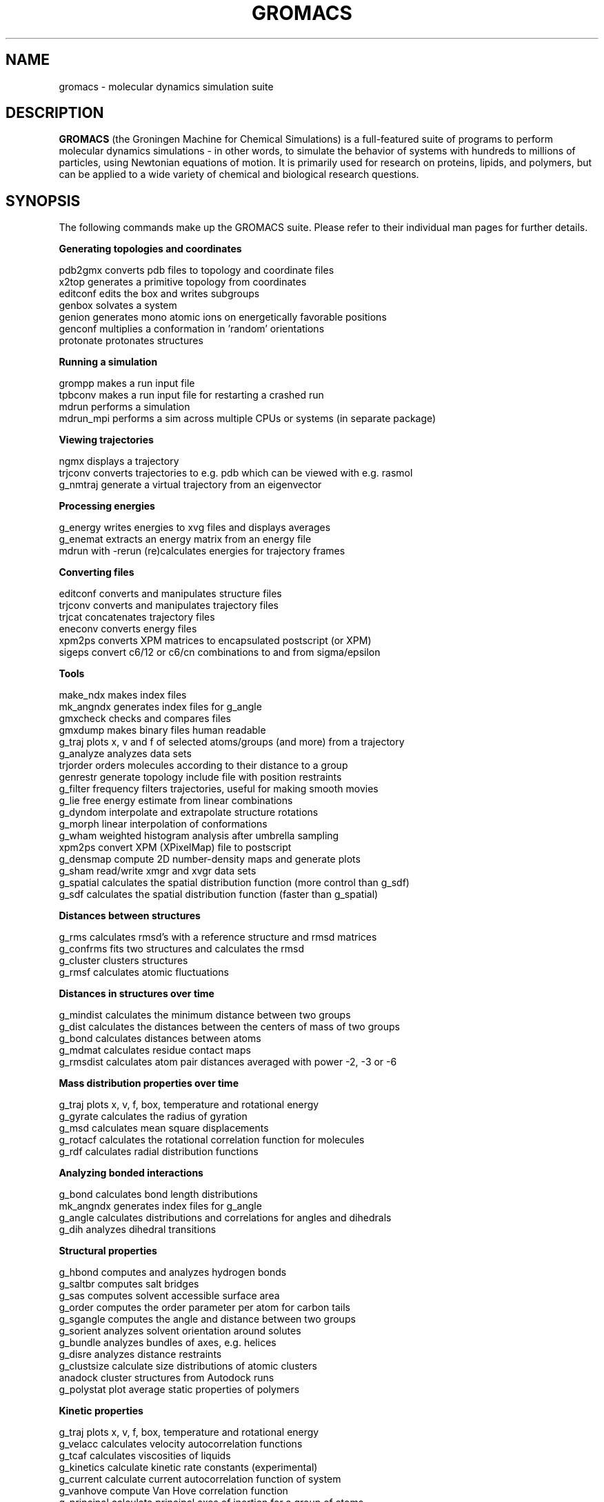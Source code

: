 .\" Automatically generated by Pod::Man v1.37, Pod::Parser v1.14
.\" (and then reused elsewhere, since this isn't a perl package)
.\"
.\" Standard preamble:
.\" ========================================================================
.de Sh \" Subsection heading
.br
.if t .Sp
.ne 5
.PP
\fB\\$1\fR
.PP
..
.de Sp \" Vertical space (when we can't use .PP)
.if t .sp .5v
.if n .sp
..
.de Vb \" Begin verbatim text
.ft CW
.nf
.ne \\$1
..
.de Ve \" End verbatim text
.ft R
.fi
..
.\" Set up some character translations and predefined strings.  \*(-- will
.\" give an unbreakable dash, \*(PI will give pi, \*(L" will give a left
.\" double quote, and \*(R" will give a right double quote.  | will give a
.\" real vertical bar.  \*(C+ will give a nicer C++.  Capital omega is used to
.\" do unbreakable dashes and therefore won't be available.  \*(C` and \*(C'
.\" expand to `' in nroff, nothing in troff, for use with C<>.
.tr \(*W-|\(bv\*(Tr
.ds C+ C\v'-.1v'\h'-1p'\s-2+\h'-1p'+\s0\v'.1v'\h'-1p'
.ie n \{\
.    ds -- \(*W-
.    ds PI pi
.    if (\n(.H=4u)&(1m=24u) .ds -- \(*W\h'-12u'\(*W\h'-12u'-\" diablo 10 pitch
.    if (\n(.H=4u)&(1m=20u) .ds -- \(*W\h'-12u'\(*W\h'-8u'-\"  diablo 12 pitch
.    ds L" ""
.    ds R" ""
.    ds C` ""
.    ds C' ""
'br\}
.el\{\
.    ds -- \|\(em\|
.    ds PI \(*p
.    ds L" ``
.    ds R" ''
'br\}
.\"
.\" If the F register is turned on, we'll generate index entries on stderr for
.\" titles (.TH), headers (.SH), subsections (.Sh), items (.Ip), and index
.\" entries marked with X<> in POD.  Of course, you'll have to process the
.\" output yourself in some meaningful fashion.
.if \nF \{\
.    de IX
.    tm Index:\\$1\t\\n%\t"\\$2"
..
.    nr % 0
.    rr F
.\}
.\"
.\" For nroff, turn off justification.  Always turn off hyphenation; it makes
.\" way too many mistakes in technical documents.
.hy 0
.if n .na
.\"
.\" Accent mark definitions (@(#)ms.acc 1.5 88/02/08 SMI; from UCB 4.2).
.\" Fear.  Run.  Save yourself.  No user-serviceable parts.
.    \" fudge factors for nroff and troff
.if n \{\
.    ds #H 0
.    ds #V .8m
.    ds #F .3m
.    ds #[ \f1
.    ds #] \fP
.\}
.if t \{\
.    ds #H ((1u-(\\\\n(.fu%2u))*.13m)
.    ds #V .6m
.    ds #F 0
.    ds #[ \&
.    ds #] \&
.\}
.    \" simple accents for nroff and troff
.if n \{\
.    ds ' \&
.    ds ` \&
.    ds ^ \&
.    ds , \&
.    ds ~ ~
.    ds /
.\}
.if t \{\
.    ds ' \\k:\h'-(\\n(.wu*8/10-\*(#H)'\'\h"|\\n:u"
.    ds ` \\k:\h'-(\\n(.wu*8/10-\*(#H)'\`\h'|\\n:u'
.    ds ^ \\k:\h'-(\\n(.wu*10/11-\*(#H)'^\h'|\\n:u'
.    ds , \\k:\h'-(\\n(.wu*8/10)',\h'|\\n:u'
.    ds ~ \\k:\h'-(\\n(.wu-\*(#H-.1m)'~\h'|\\n:u'
.    ds / \\k:\h'-(\\n(.wu*8/10-\*(#H)'\z\(sl\h'|\\n:u'
.\}
.    \" troff and (daisy-wheel) nroff accents
.ds : \\k:\h'-(\\n(.wu*8/10-\*(#H+.1m+\*(#F)'\v'-\*(#V'\z.\h'.2m+\*(#F'.\h'|\\n:u'\v'\*(#V'
.ds 8 \h'\*(#H'\(*b\h'-\*(#H'
.ds o \\k:\h'-(\\n(.wu+\w'\(de'u-\*(#H)/2u'\v'-.3n'\*(#[\z\(de\v'.3n'\h'|\\n:u'\*(#]
.ds d- \h'\*(#H'\(pd\h'-\w'~'u'\v'-.25m'\f2\(hy\fP\v'.25m'\h'-\*(#H'
.ds D- D\\k:\h'-\w'D'u'\v'-.11m'\z\(hy\v'.11m'\h'|\\n:u'
.ds th \*(#[\v'.3m'\s+1I\s-1\v'-.3m'\h'-(\w'I'u*2/3)'\s-1o\s+1\*(#]
.ds Th \*(#[\s+2I\s-2\h'-\w'I'u*3/5'\v'-.3m'o\v'.3m'\*(#]
.ds ae a\h'-(\w'a'u*4/10)'e
.ds Ae A\h'-(\w'A'u*4/10)'E
.    \" corrections for vroff
.if v .ds ~ \\k:\h'-(\\n(.wu*9/10-\*(#H)'\s-2\u~\d\s+2\h'|\\n:u'
.if v .ds ^ \\k:\h'-(\\n(.wu*10/11-\*(#H)'\v'-.4m'^\v'.4m'\h'|\\n:u'
.    \" for low resolution devices (crt and lpr)
.if \n(.H>23 .if \n(.V>19 \
\{\
.    ds : e
.    ds 8 ss
.    ds o a
.    ds d- d\h'-1'\(ga
.    ds D- D\h'-1'\(hy
.    ds th \o'bp'
.    ds Th \o'LP'
.    ds ae ae
.    ds Ae AE
.\}
.rm #[ #] #H #V #F C
.\" ========================================================================
.\"
.IX Title "GROMACS 7"
.TH GROMACS 7 "2008-10-12" "gromacs" "GROMACS suite, Version 4.0"
.SH "NAME"
gromacs \- molecular dynamics simulation suite
.SH "DESCRIPTION"
.B GROMACS
(the Groningen Machine for Chemical Simulations) is a full-featured
suite of programs to perform molecular dynamics simulations - in other
words, to simulate the behavior of systems with hundreds to millions
of particles, using Newtonian equations of motion.  It is primarily
used for research on proteins, lipids, and polymers, but can be applied
to a wide variety of chemical and biological research questions.
.SH "SYNOPSIS"
.IX Header "SYNOPSIS"
.PP
The following commands make up the GROMACS suite.  Please refer to their
individual man pages for further details.
.Sh "Generating topologies and coordinates"
.IX Subsection "Generating topologies and coordinates"
.Vb 7
\&  pdb2gmx     converts pdb files to topology and coordinate files
\&  x2top       generates a primitive topology from coordinates
\&  editconf    edits the box and writes subgroups
\&  genbox      solvates a system
\&  genion      generates mono atomic ions on energetically favorable positions
\&  genconf     multiplies a conformation in 'random' orientations
\&  protonate   protonates structures
.Ve
.Sh "Running a simulation"
.IX Subsection "Running a simulation"
.Vb 4
\&  grompp      makes a run input file
\&  tpbconv     makes a run input file for restarting a crashed run
\&  mdrun       performs a simulation
\&  mdrun_mpi   performs a sim across multiple CPUs or systems (in separate package)
.Ve
.Sh "Viewing trajectories"
.IX Subsection "Viewing trajectories"
.Vb 3
\&  ngmx        displays a trajectory
\&  trjconv     converts trajectories to e.g. pdb which can be viewed with e.g. rasmol
\&  g_nmtraj    generate a virtual trajectory from an eigenvector
.Ve                      
.Sh "Processing energies"
.IX Subsection "Processing energies"
.Vb 3
\&  g_energy    writes energies to xvg files and displays averages
\&  g_enemat    extracts an energy matrix from an energy file
\&  mdrun       with \-rerun (re)calculates energies for trajectory frames
.Ve
.Sh "Converting files"
.IX Subsection "Converting files"
.Vb 5
\&  editconf    converts and manipulates structure files
\&  trjconv     converts and manipulates trajectory files
\&  trjcat      concatenates trajectory files
\&  eneconv     converts energy files
\&  xpm2ps      converts XPM matrices to encapsulated postscript (or XPM)
\&  sigeps      convert c6/12 or c6/cn combinations to and from sigma/epsilon
.Ve
.Sh "Tools"
.IX Subsection "Tools"
.Vb 18
\&  make_ndx    makes index files
\&  mk_angndx   generates index files for g_angle
\&  gmxcheck    checks and compares files
\&  gmxdump     makes binary files human readable
\&  g_traj      plots x, v and f of selected atoms/groups (and more) from a trajectory
\&  g_analyze   analyzes data sets
\&  trjorder    orders molecules according to their distance to a group
\&  genrestr    generate topology include file with position restraints
\&  g_filter    frequency filters trajectories, useful for making smooth movies
\&  g_lie       free energy estimate from linear combinations
\&  g_dyndom    interpolate and extrapolate structure rotations
\&  g_morph     linear interpolation of conformations
\&  g_wham      weighted histogram analysis after umbrella sampling
\&  xpm2ps      convert XPM (XPixelMap) file to postscript
\&  g_densmap   compute 2D number-density maps and generate plots
\&  g_sham      read/write xmgr and xvgr data sets
\&  g_spatial   calculates the spatial distribution function (more control than g_sdf)
\&  g_sdf       calculates the spatial distribution function (faster than g_spatial)
.Ve
.Sh "Distances between structures"
.IX Subsection "Distances between structures"
.Vb 4
\&  g_rms       calculates rmsd's with a reference structure and rmsd matrices
\&  g_confrms   fits two structures and calculates the rmsd
\&  g_cluster   clusters structures
\&  g_rmsf      calculates atomic fluctuations
.Ve
.Sh "Distances in structures over time"
.IX Subsection "Distances in structures over time"
.Vb 5
\&  g_mindist   calculates the minimum distance between two groups
\&  g_dist      calculates the distances between the centers of mass of two groups
\&  g_bond      calculates distances between atoms
\&  g_mdmat     calculates residue contact maps
\&  g_rmsdist   calculates atom pair distances averaged with power \-2, \-3 or \-6
.Ve
.Sh "Mass distribution properties over time"
.IX Subsection "Mass distribution properties over time"
.Vb 5
\&  g_traj      plots x, v, f, box, temperature and rotational energy
\&  g_gyrate    calculates the radius of gyration
\&  g_msd       calculates mean square displacements
\&  g_rotacf    calculates the rotational correlation function for molecules
\&  g_rdf       calculates radial distribution functions
.Ve
.Sh "Analyzing bonded interactions"
.IX Subsection "Analyzing bonded interactions"
.Vb 4
\&  g_bond      calculates bond length distributions
\&  mk_angndx   generates index files for g_angle
\&  g_angle     calculates distributions and correlations for angles and dihedrals
\&  g_dih       analyzes dihedral transitions
.Ve                      
.Sh "Structural properties"
.IX Subsection "Structural properties"
.Vb 11
\&  g_hbond     computes and analyzes hydrogen bonds
\&  g_saltbr    computes salt bridges
\&  g_sas       computes solvent accessible surface area
\&  g_order     computes the order parameter per atom for carbon tails
\&  g_sgangle   computes the angle and distance between two groups
\&  g_sorient   analyzes solvent orientation around solutes
\&  g_bundle    analyzes bundles of axes, e.g. helices
\&  g_disre     analyzes distance restraints
\&  g_clustsize calculate size distributions of atomic clusters
\&  anadock     cluster structures from Autodock runs
\&  g_polystat  plot average static properties of polymers
.Ve
.Sh "Kinetic properties"
.IX Subsection "Kinetic properties"
.Vb 7
\&  g_traj      plots x, v, f, box, temperature and rotational energy
\&  g_velacc    calculates velocity autocorrelation functions
\&  g_tcaf      calculates viscosities of liquids
\&  g_kinetics  calculate kinetic rate constants (experimental)
\&  g_current   calculate current autocorrelation function of system
\&  g_vanhove   compute Van Hove correlation function
\&  g_principal calculate principal axes of inertion for a group of atoms
.Ve                      
.Sh "Electrostatic properties"
.IX Subsection "Electrostatic properties"
.Vb 5
\&  genion       generates mono atomic ions on energetically favorable positions
\&  g_potential  calculates the electrostatic potential across the box
\&  g_dipoles    computes the total dipole plus fluctuations
\&  g_dielectric calculates frequency dependent dielectric constants
\&  g_spol       analyze dipoles around a solute
.Ve  
.Sh "Protein specific analysis"
.IX Subsection "Protein specific analysis"
.Vb 7
\&  do_dssp       assigns secondary structure and calculates solvent accessible surface area
\&  g_chi         calculates everything you want to know about chi and other dihedrals
\&  g_helix       calculates everything you want to know about helices
\&  g_helixorient calculate coordinates/directions of alpha-helix components
\&  g_rama        computes Ramachandran plots
\&  xrama         shows animated Ramachandran plots
\&  wheel         plots helical wheels
.Ve
.Sh "Interfaces"
.IX Subsection "Interfaces"
.Vb 5
\&  g_potential calculates the electrostatic potential across the box
\&  g_density   calculates the density of the system
\&  g_order     computes the order parameter per atom for carbon tails
\&  g_h2order   computes the orientation of water molecules
\&  g_bundle    analyzes bundles of axes, e.g. transmembrane helices
.Ve                      
.Sh "Covariance analysis"
.IX Subsection "Covariance analysis"
.Vb 3
\&  g_covar     calculates and diagonalizes the covariance matrix
\&  g_anaeig    analyzes the eigenvectors
\&  make_edi    generate essential-dynamics input file from g_covar output
.Ve                      
.Sh "Normal modes"
.IX Subsection "Normal modes"
.Vb 7
\&  grompp      makes a run input file
\&  mdrun       finds a potential energy minimum
\&  mdrun       calculates the Hessian
\&  g_nmeig     diagonalizes the Hessian
\&  make_edi    generates essential-dynamics input file from g_nmeig analysis
\&  g_anaeig    analyzes the normal modes
\&  g_nmens     generates an ensemble of structures from the normal modes
.Ve
.PP
.SH "ADDITIONAL DOCUMENTATION"
.IX Header "ADDITIONAL DOCUMENTATION"
Consult the manual at <\fIhttp://www.gromacs.org/content/view/27/42/\fR> for an
introduction to molecular dynamics in general and GROMACS in particular,
as well as an overview of the individual programs.
.PP
The shorter HTML reference and GROMACS FAQ are available in \fB/usr/share/doc/gromacs/html/\fR .
.PP
Tutorial files and other miscellaneous references are stored in \fB/usr/share/gromacs/\fR .
.SH "REFERENCES"
.IX Header "REFERENCES"
The development of GROMACS is mainly funded by academic research grants.
To help us fund development, the authors humbly ask that you cite the GROMACS papers:
.PP
H.J.C. Berendsen, D. van der Spoel and R. van Drunen.  \fBGROMACS: A message-passing
parallel molecular dynamics implementation\fR.  Comp. Phys. Comm. \fI91\fR, 43-56 (1995)
.PP
Erik Lindahl, Berk Hess and David van der Spoel.  \fBGROMACS 3.0: A package for 
molecular simulation and trajectory analysis\fR.  J. Mol. Mod. \fI7\fR, 306-317 (2001)
.PP
B. Hess, C. Kutzner, D. van der Spoel, and E. Lindahl.  \fBGROMACS 4: Algorithms for
Highly Efficient, Load-Balanced, and Scalable Molecular Simulation\fR.  J. Chem. Theory 
Comput. \fI4\fR, 3, 435-447 (2008), <\fIhttp://dx.doi.org/10.1021/ct700301q\fR>
.SH "AUTHORS"
.IX Header "AUTHORS"
Current developers:
.PP
David van der Spoel <spoel@gromacs.org>
.br
Berk Hess <hess@gromacs.org>
.br
Erik Lindahl <lindahl@gromacs.org>
.PP
A full list of present and former contributors
is available at <http://www.gromacs.org>
.PP
This manual page is largely based on the GROMACS online reference, and was
prepared in this format by Nicholas Breen <nbreen@ofb.net>.
.SH "BUGS"
.IX Header "BUGS"
GROMACS has no major known bugs, but be warned that it stresses your CPU more
than most software.  Systems with slightly flaky hardware may prove unreliable
while running heavy-duty simulations.  If at all possible, please try to
reproduce bugs on another machine before reporting them.
